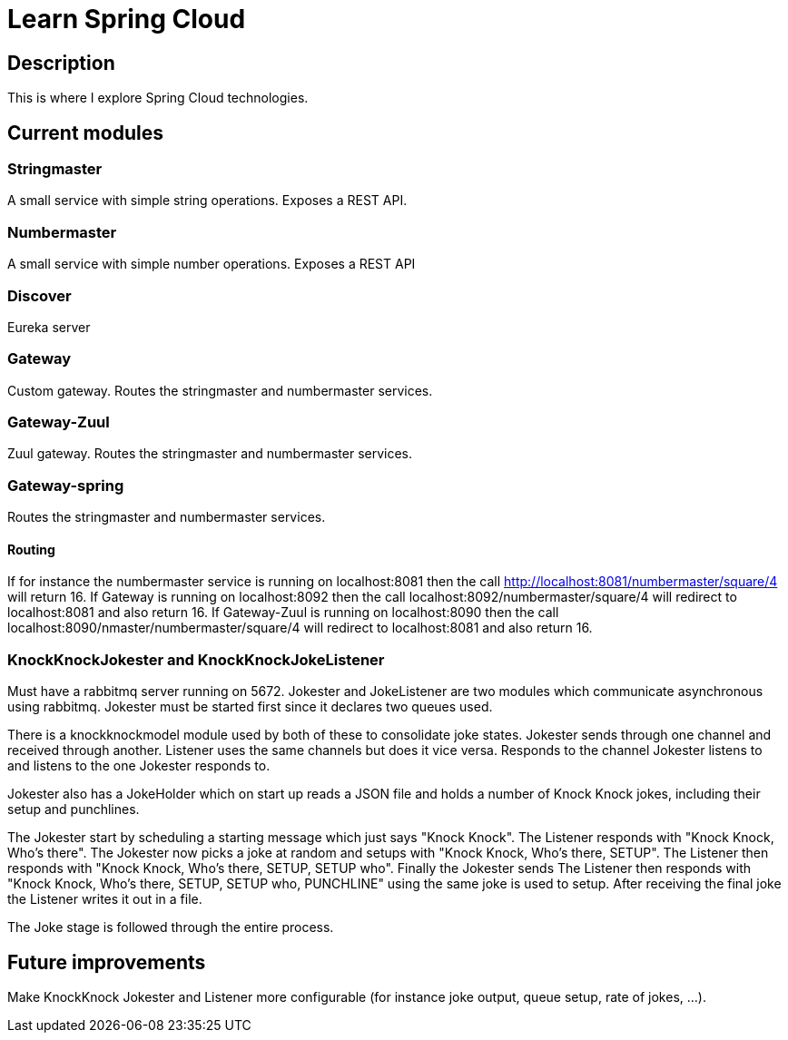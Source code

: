 = Learn Spring Cloud

== Description

This is where I explore Spring Cloud technologies.

== Current modules

=== Stringmaster

A small service with simple string operations.
Exposes a REST API.

=== Numbermaster

A small service with simple number operations.
Exposes a REST API

=== Discover

Eureka server

=== Gateway
Custom gateway.
Routes the stringmaster and numbermaster services.

=== Gateway-Zuul
Zuul gateway.
Routes the stringmaster and numbermaster services.

=== Gateway-spring

Routes the stringmaster and numbermaster services.

==== Routing
If for instance the numbermaster service is running on localhost:8081 then the call http://localhost:8081/numbermaster/square/4 will return 16.
If Gateway is running on localhost:8092 then the call localhost:8092/numbermaster/square/4 will redirect to localhost:8081 and also return 16.
If Gateway-Zuul is running on localhost:8090 then the call localhost:8090/nmaster/numbermaster/square/4 will redirect to localhost:8081 and also return 16.

=== KnockKnockJokester and KnockKnockJokeListener
Must have a rabbitmq server running on 5672.
Jokester and JokeListener are two modules which communicate asynchronous using rabbitmq.
Jokester must be started first since it declares two queues used.

There is a knockknockmodel module used by both of these to consolidate joke states.
Jokester sends through one channel and received through another.
Listener uses the same channels but does it vice versa.
Responds to the channel Jokester listens to and listens to the one Jokester responds to.

Jokester also has a JokeHolder which on start up reads a JSON file and holds a number of Knock Knock jokes, including their setup and punchlines.

The Jokester start by scheduling a starting message which just says "Knock Knock".
The Listener responds with "Knock Knock, Who's there".
The Jokester now picks a joke at random and setups with "Knock Knock, Who's there, SETUP".
The Listener then responds with "Knock Knock, Who's there, SETUP, SETUP who".
Finally the Jokester sends The Listener then responds with "Knock Knock, Who's there, SETUP, SETUP who, PUNCHLINE" using the same joke is used to setup.
After receiving the final joke the Listener writes it out in a file.

The Joke stage is followed through the entire process.

== Future improvements
Make KnockKnock Jokester and Listener more configurable (for instance joke output, queue setup, rate of jokes, ...).